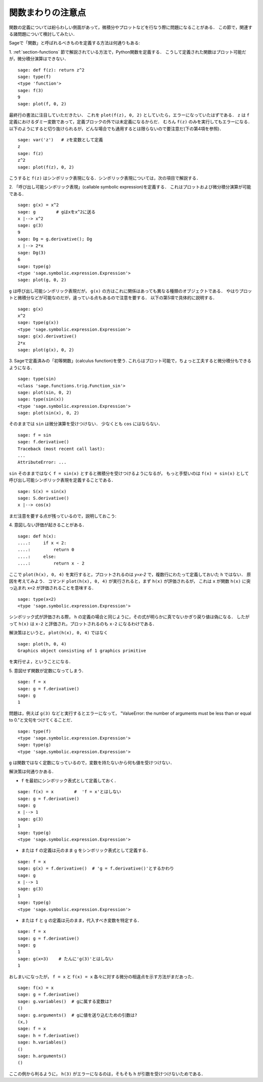 .. _section-functions-issues:

関数まわりの注意点
=================================

関数の定義については紛らわしい側面があって，微積分やプロットなどを行なう際に問題になることがある．
この節で，関連する諸問題について検討してみたい．

Sageで「関数」と呼ばれるべきものを定義する方法は何通りもある:

1. :ref:`section-functions` 節で解説されている方法で，Python関数を定義する．
こうして定義された関数はプロット可能だが，微分積分演算はできない．

::

       sage: def f(z): return z^2
       sage: type(f)
       <type 'function'>
       sage: f(3)
       9
       sage: plot(f, 0, 2)


最終行の書法に注目していただきたい．
これを ``plot(f(z), 0, 2)`` としていたら，エラーになっていたはずである．
``z`` は ``f`` 定義におけるダミー変数であって，定義ブロックの外では未定義になるからだ．
むろん ``f(z)`` のみを実行してもエラーになる．
以下のようにすると切り抜けられるが，どんな場合でも通用するとは限らないので要注意だ(下の第4項を参照)．

.. link

::

       sage: var('z')   # zを変数として定義
       z
       sage: f(z)
       z^2
       sage: plot(f(z), 0, 2)


こうすると ``f(z)`` はシンボリック表現になる．シンボリック表現については，次の項目で解説する．




2. 「呼び出し可能シンボリック表現」(callable symbolic expression)を定義する．
これはプロットおよび微分積分演算が可能である．

::

       sage: g(x) = x^2
       sage: g        # gはxをx^2に送る
       x |--> x^2
       sage: g(3)
       9
       sage: Dg = g.derivative(); Dg
       x |--> 2*x
       sage: Dg(3)
       6
       sage: type(g)
       <type 'sage.symbolic.expression.Expression'>
       sage: plot(g, 0, 2)


``g`` は呼び出し可能シンボリック表現だが， ``g(x)`` の方はこれに関係はあっても異なる種類のオブジェクトである．
やはりプロットと微積分などが可能なのだが，違っている点もあるので注意を要する．
以下の第5項で具体的に説明する．

.. link

::

       sage: g(x)
       x^2
       sage: type(g(x))
       <type 'sage.symbolic.expression.Expression'>
       sage: g(x).derivative()
       2*x
       sage: plot(g(x), 0, 2)



3. Sageで定義済みの「初等関数」(calculus function)を使う. 
これらはプロット可能で，ちょっと工夫すると微分積分もできるようになる．


::

       sage: type(sin)
       <class 'sage.functions.trig.Function_sin'>
       sage: plot(sin, 0, 2)
       sage: type(sin(x))
       <type 'sage.symbolic.expression.Expression'>
       sage: plot(sin(x), 0, 2)


そのままでは ``sin`` は微分演算を受けつけない．
少なくとも ``cos`` にはならない．


::

       sage: f = sin
       sage: f.derivative()
       Traceback (most recent call last):
       ...
       AttributeError: ...


``sin`` そのままではなく ``f = sin(x)`` とすると微積分を受けつけるようになるが， もっと手堅いのは ``f(x) = sin(x)`` として呼び出し可能シンボリック表現を定義することである．


::

       sage: S(x) = sin(x)
       sage: S.derivative()
       x |--> cos(x)



まだ注意を要する点が残っているので，説明しておこう:

4. 意図しない評価が起きることがある．
::

       sage: def h(x):
       ....:     if x < 2:
       ....:         return 0
       ....:     else:
       ....:         return x - 2


ここで ``plot(h(x), 0, 4)`` を実行すると，プロットされるのは `y=x-2` で，複数行にわたって定義しておいた ``h`` ではない．
原因を考えてみよう．
コマンド ``plot(h(x), 0, 4)`` が実行されると，まず ``h(x)`` が評価されるが， これは ``x`` が関数 ``h(x)`` に突っ込まれ ``x<2`` が評価されることを意味する．

.. link

::

       sage: type(x<2)
       <type 'sage.symbolic.expression.Expression'>


シンボリック式が評価される際， ``h`` の定義の場合と同じように，その式が明らかに真でないかぎり戻り値は偽になる．
したがって ``h(x)`` は ``x-2`` と評価され，プロットされるのも ``x-2`` になるわけである．


解決策はというと， ``plot(h(x), 0, 4)`` ではなく


.. link



::

       sage: plot(h, 0, 4)
       Graphics object consisting of 1 graphics primitive

を実行せよ，ということになる．



5. 意図せず関数が定数になってしまう．
::

       sage: f = x
       sage: g = f.derivative()
       sage: g
       1


問題は，例えば ``g(3)`` などと実行するとエラーになって， "ValueError: the number of arguments must be less than or equal to 0."と文句をつけてくることだ．

.. link

::

       sage: type(f)
       <type 'sage.symbolic.expression.Expression'>
       sage: type(g)
       <type 'sage.symbolic.expression.Expression'>


``g`` は関数ではなく定数になっているので，変数を持たないから何も値を受けつけない．


解決策は何通りかある．

- ``f`` を最初にシンボリック表式として定義しておく．

::

         sage: f(x) = x        #  'f = x'とはしない
         sage: g = f.derivative()
         sage: g
         x |--> 1
         sage: g(3)
         1
         sage: type(g)
         <type 'sage.symbolic.expression.Expression'>


- または ``f`` の定義は元のまま ``g`` をシンボリック表式として定義する．

::

         sage: f = x
         sage: g(x) = f.derivative()  # 'g = f.derivative()'とするかわり
         sage: g
         x |--> 1
         sage: g(3)
         1
         sage: type(g)
         <type 'sage.symbolic.expression.Expression'>


- または ``f`` と ``g`` の定義は元のまま，代入すべき変数を特定する．

::

         sage: f = x
         sage: g = f.derivative()
         sage: g
         1
         sage: g(x=3)    # たんに'g(3)'とはしない
         1


おしまいになったが， ``f = x`` と ``f(x) = x`` 各々に対する微分の相違点を示す方法がまだあった．


::

       sage: f(x) = x
       sage: g = f.derivative()
       sage: g.variables()  # gに属する変数は?
       ()
       sage: g.arguments()  # gに値を送り込むための引数は?
       (x,)
       sage: f = x
       sage: h = f.derivative()
       sage: h.variables()
       ()
       sage: h.arguments()
       ()


ここの例から判るように， ``h(3)`` がエラーになるのは，そもそも ``h`` が引数を受けつけないためである．
